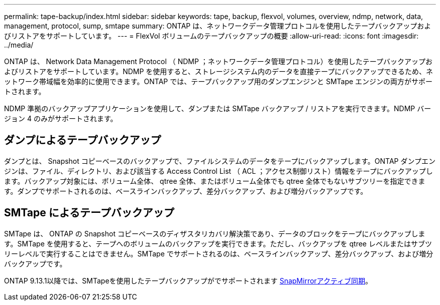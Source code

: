 ---
permalink: tape-backup/index.html 
sidebar: sidebar 
keywords: tape, backup, flexvol, volumes, overview, ndmp, network, data, management, protocol, sump, smtape 
summary: ONTAP は、ネットワークデータ管理プロトコルを使用したテープバックアップおよびリストアをサポートしています。 
---
= FlexVol ボリュームのテープバックアップの概要
:allow-uri-read: 
:icons: font
:imagesdir: ../media/


[role="lead"]
ONTAP は、 Network Data Management Protocol （ NDMP ；ネットワークデータ管理プロトコル）を使用したテープバックアップおよびリストアをサポートしています。NDMP を使用すると、ストレージシステム内のデータを直接テープにバックアップできるため、ネットワーク帯域幅を効率的に使用できます。ONTAP では、テープバックアップ用のダンプエンジンと SMTape エンジンの両方がサポートされます。

NDMP 準拠のバックアップアプリケーションを使用して、ダンプまたは SMTape バックアップ / リストアを実行できます。NDMP バージョン 4 のみがサポートされます。



== ダンプによるテープバックアップ

ダンプとは、 Snapshot コピーベースのバックアップで、ファイルシステムのデータをテープにバックアップします。ONTAP ダンプエンジンは、ファイル、ディレクトリ、および該当する Access Control List （ ACL ；アクセス制御リスト）情報をテープにバックアップします。バックアップ対象には、ボリューム全体、 qtree 全体、またはボリューム全体でも qtree 全体でもないサブツリーを指定できます。ダンプでサポートされるのは、ベースラインバックアップ、差分バックアップ、および増分バックアップです。



== SMTape によるテープバックアップ

SMTape は、 ONTAP の Snapshot コピーベースのディザスタリカバリ解決策であり、データのブロックをテープにバックアップします。SMTape を使用すると、テープへのボリュームのバックアップを実行できます。ただし、バックアップを qtree レベルまたはサブツリーレベルで実行することはできません。SMTape でサポートされるのは、ベースラインバックアップ、差分バックアップ、および増分バックアップです。

ONTAP 9.13.1以降では、SMTapeを使用したテープバックアップがでサポートされます xref:../snapmirror-active-sync/interoperability-reference.html[SnapMirrorアクティブ同期]。
